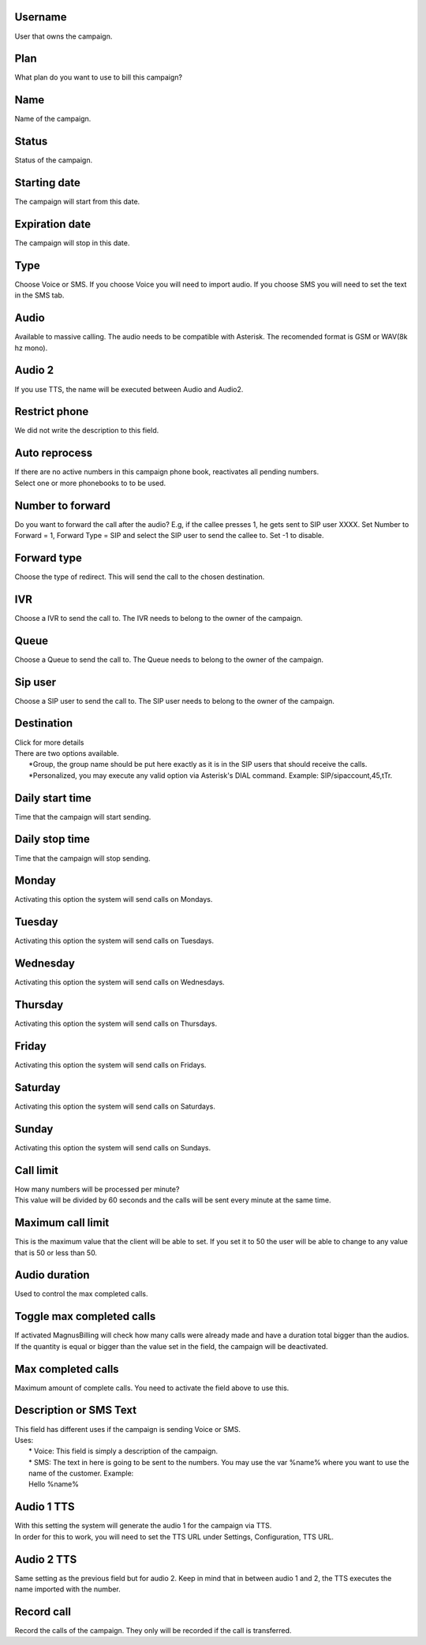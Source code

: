 
.. _campaign-id-user:

Username
--------

| User that owns the campaign.




.. _campaign-id-plan:

Plan
----

| What plan do you want to use to bill this campaign?




.. _campaign-name:

Name
----

| Name of the campaign.




.. _campaign-status:

Status
------

| Status of the campaign.




.. _campaign-startingdate:

Starting date
-------------

| The campaign will start from this date.




.. _campaign-expirationdate:

Expiration date
---------------

| The campaign will stop in this date.




.. _campaign-type:

Type
----

| Choose Voice or SMS. If you choose Voice you will need to import audio. If you choose SMS you will need to set the text in the SMS tab.




.. _campaign-audio:

Audio
-----

| Available to massive calling. The audio needs to be compatible with Asterisk. The recomended format is GSM or WAV(8k hz mono).




.. _campaign-audio-2:

Audio 2
-------

| If you use TTS, the name will be executed between Audio and Audio2.




.. _campaign-restrict-phone:

Restrict phone
--------------

| We did not write the description to this field.




.. _campaign-auto-reprocess:

Auto reprocess
--------------

| If there are no active numbers in this campaign phone book, reactivates all pending numbers.




.. _campaign-id-phonebook:




| Select one or more phonebooks to to be used.




.. _campaign-digit-authorize:

Number to forward
-----------------

| Do you want to forward the call after the audio?  E.g, if the callee presses 1, he gets sent to SIP user XXXX. Set Number to Forward = 1, Forward Type = SIP and select the SIP user to send the callee to. Set -1 to disable.




.. _campaign-type-0:

Forward type
------------

| Choose the type of redirect. This will send the call to the chosen destination.




.. _campaign-id-ivr-0:

IVR
---

| Choose a IVR to send the call to. The IVR needs to belong to the owner of the campaign.




.. _campaign-id-queue-0:

Queue
-----

| Choose a Queue to send the call to. The Queue needs to belong to the owner of the campaign.




.. _campaign-id-sip-0:

Sip user
--------

| Choose a SIP user to send the call to. The SIP user needs to belong to the owner of the campaign.




.. _campaign-extension-0:

Destination
-----------

| Click for more details
| There are two options available.
|     *Group, the group name should be put here exactly as it is in the SIP users that should receive the calls.
|     *Personalized, you may execute any valid option via Asterisk's DIAL command. Example: SIP/sipaccount,45,tTr.




.. _campaign-daily-start-time:

Daily start time
----------------

| Time that the campaign will start sending.




.. _campaign-daily-stop-time:

Daily stop time
---------------

| Time that the campaign will stop sending.




.. _campaign-monday:

Monday
------

| Activating this option the system will send calls on Mondays.




.. _campaign-tuesday:

Tuesday
-------

| Activating this option the system will send calls on Tuesdays.




.. _campaign-wednesday:

Wednesday
---------

| Activating this option the system will send calls on Wednesdays.




.. _campaign-thursday:

Thursday
--------

| Activating this option the system will send calls on Thursdays.




.. _campaign-friday:

Friday
------

| Activating this option the system will send calls on Fridays.




.. _campaign-saturday:

Saturday
--------

| Activating this option the system will send calls on Saturdays.




.. _campaign-sunday:

Sunday
------

| Activating this option the system will send calls on Sundays.




.. _campaign-frequency:

Call limit
----------

| How many numbers will be processed per minute?
| This value will be divided by 60 seconds and the calls will be sent every minute at the same time.




.. _campaign-max-frequency:

Maximum call limit
------------------

| This is the maximum value that the client will be able to set. If you set it to 50 the user will be able to change to any value that is 50 or less than 50.




.. _campaign-nb-callmade:

Audio duration
--------------

| Used to control the max completed calls.




.. _campaign-enable-max-call:

Toggle max completed calls
--------------------------

| If activated MagnusBilling will check how many calls were already made and have a duration total bigger than the audios. If the quantity is equal or bigger than the value set in the field, the campaign will be deactivated.




.. _campaign-secondusedreal:

Max completed calls
-------------------

| Maximum amount of complete calls. You need to activate the field above to use this.




.. _campaign-description:

Description or SMS Text
-----------------------

| This field has different uses if the campaign is sending Voice or SMS.
| Uses:
|     * Voice: This field is simply a description of the campaign.
|     * SMS: The text in here is going to be sent to the numbers. You may use the var %name% where you want to use the name of the customer. Example:
|     Hello %name%




.. _campaign-tts-audio:

Audio 1 TTS
-----------

| With this setting the system will generate the audio 1 for the campaign via TTS.
| In order for this to work, you will need to set the TTS URL under Settings, Configuration, TTS URL.




.. _campaign-tts-audio2:

Audio 2 TTS
-----------

| Same setting as the previous field but for audio 2. Keep in mind that in between audio 1 and 2, the TTS executes the name imported with the number.




.. _campaign-record-call:

Record call
-----------

| Record the calls of the campaign. They only will be recorded if the call is transferred.



